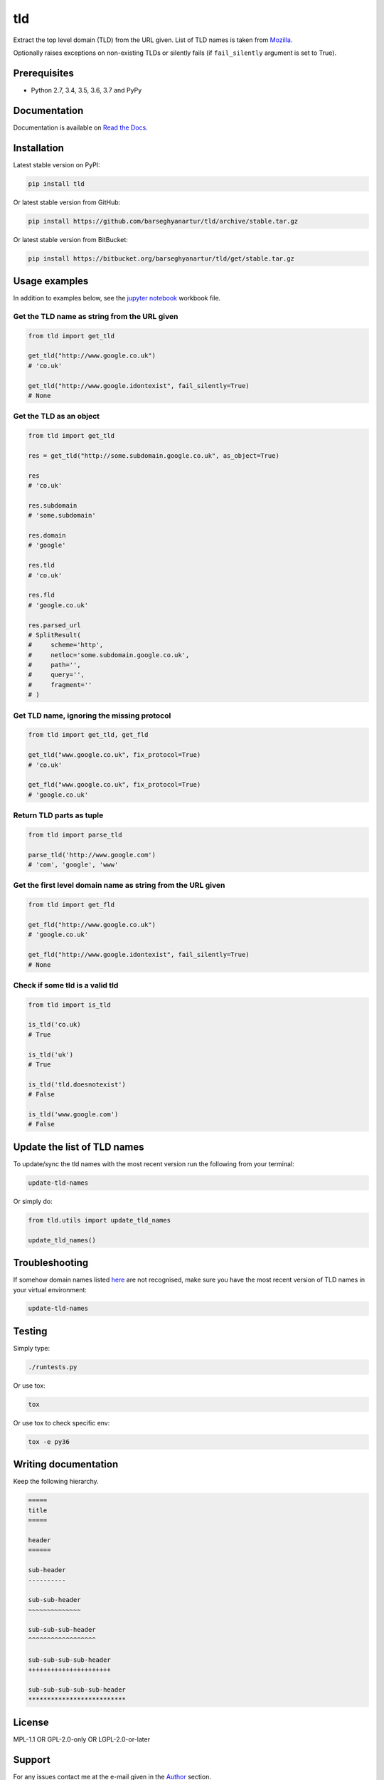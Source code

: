 ===
tld
===
Extract the top level domain (TLD) from the URL given. List of TLD names is
taken from `Mozilla
<http://mxr.mozilla.org/mozilla/source/netwerk/dns/src/effective_tld_names.dat?raw=1>`_.

Optionally raises exceptions on non-existing TLDs or silently fails (if
``fail_silently`` argument is set to True).

.. image:: https://img.shields.io/pypi/v/tld.svg
   :target: https://pypi.python.org/pypi/tld
   :alt: PyPI Version

.. image:: https://img.shields.io/travis/barseghyanartur/tld/master.svg
   :target: http://travis-ci.org/barseghyanartur/tld
   :alt: Build Status

.. image:: https://img.shields.io/badge/License-GPL%20v2.0-blue.svg
   :target: https://github.com/barseghyanartur/tld/blob/master/LICENSE_GPL2.0.txt
   :alt: License GPL v2.0

.. image:: https://img.shields.io/badge/License-LGPL%20v2.1-blue.svg
   :target: https://github.com/barseghyanartur/tld/blob/master/LICENSE_LGPL_2.1.txt
   :alt: License LGPL v2.1

.. image:: https://img.shields.io/badge/License-MPL%20v1.1-blue.svg
   :target: https://github.com/barseghyanartur/tld/blob/master/LICENSE_MPL_1.1.txt
   :alt: License MPL v1.1

Prerequisites
=============
- Python 2.7, 3.4, 3.5, 3.6, 3.7 and PyPy

Documentation
=============
Documentation is available on `Read the Docs
<http://tld.readthedocs.io/>`_.

Installation
============
Latest stable version on PyPI:

.. code-block:: sh

    pip install tld

Or latest stable version from GitHub:

.. code-block:: sh

    pip install https://github.com/barseghyanartur/tld/archive/stable.tar.gz

Or latest stable version from BitBucket:

.. code-block:: sh

    pip install https://bitbucket.org/barseghyanartur/tld/get/stable.tar.gz

Usage examples
==============
In addition to examples below, see the `jupyter notebook <jupyter/>`_
workbook file.

Get the TLD name **as string** from the URL given
-------------------------------------------------
.. code-block:: python

    from tld import get_tld

    get_tld("http://www.google.co.uk")
    # 'co.uk'

    get_tld("http://www.google.idontexist", fail_silently=True)
    # None

Get the TLD as **an object**
----------------------------
.. code-block:: python

    from tld import get_tld

    res = get_tld("http://some.subdomain.google.co.uk", as_object=True)

    res
    # 'co.uk'

    res.subdomain
    # 'some.subdomain'

    res.domain
    # 'google'

    res.tld
    # 'co.uk'

    res.fld
    # 'google.co.uk'

    res.parsed_url
    # SplitResult(
    #     scheme='http',
    #     netloc='some.subdomain.google.co.uk',
    #     path='',
    #     query='',
    #     fragment=''
    # )

Get TLD name, **ignoring the missing protocol**
-----------------------------------------------
.. code-block:: python

    from tld import get_tld, get_fld

    get_tld("www.google.co.uk", fix_protocol=True)
    # 'co.uk'

    get_fld("www.google.co.uk", fix_protocol=True)
    # 'google.co.uk'

Return TLD parts as tuple
-------------------------
.. code-block:: python

    from tld import parse_tld

    parse_tld('http://www.google.com')
    # 'com', 'google', 'www'

Get the first level domain name **as string** from the URL given
----------------------------------------------------------------
.. code-block:: python

    from tld import get_fld

    get_fld("http://www.google.co.uk")
    # 'google.co.uk'

    get_fld("http://www.google.idontexist", fail_silently=True)
    # None

Check if some tld is a valid tld
--------------------------------

.. code-block:: python

    from tld import is_tld

    is_tld('co.uk)
    # True

    is_tld('uk')
    # True

    is_tld('tld.doesnotexist')
    # False

    is_tld('www.google.com')
    # False

Update the list of TLD names
============================
To update/sync the tld names with the most recent version run the following
from your terminal:

.. code-block:: sh

    update-tld-names

Or simply do:

.. code-block:: python

    from tld.utils import update_tld_names

    update_tld_names()

Troubleshooting
===============
If somehow domain names listed `here
<http://mxr.mozilla.org/mozilla/source/netwerk/dns/src/effective_tld_names.dat?raw=1>`_
are not recognised, make sure you have the most recent version of TLD names in
your virtual environment:

.. code-block:: sh

    update-tld-names

Testing
=======
Simply type:

.. code-block:: sh

    ./runtests.py

Or use tox:

.. code-block:: sh

    tox

Or use tox to check specific env:

.. code-block:: sh

    tox -e py36

Writing documentation
=====================

Keep the following hierarchy.

.. code-block:: text

    =====
    title
    =====

    header
    ======

    sub-header
    ----------

    sub-sub-header
    ~~~~~~~~~~~~~~

    sub-sub-sub-header
    ^^^^^^^^^^^^^^^^^^

    sub-sub-sub-sub-header
    ++++++++++++++++++++++

    sub-sub-sub-sub-sub-header
    **************************

License
=======
MPL-1.1 OR GPL-2.0-only OR LGPL-2.0-or-later

Support
=======
For any issues contact me at the e-mail given in the `Author`_ section.

Author
======
Artur Barseghyan <artur.barseghyan@gmail.com>
